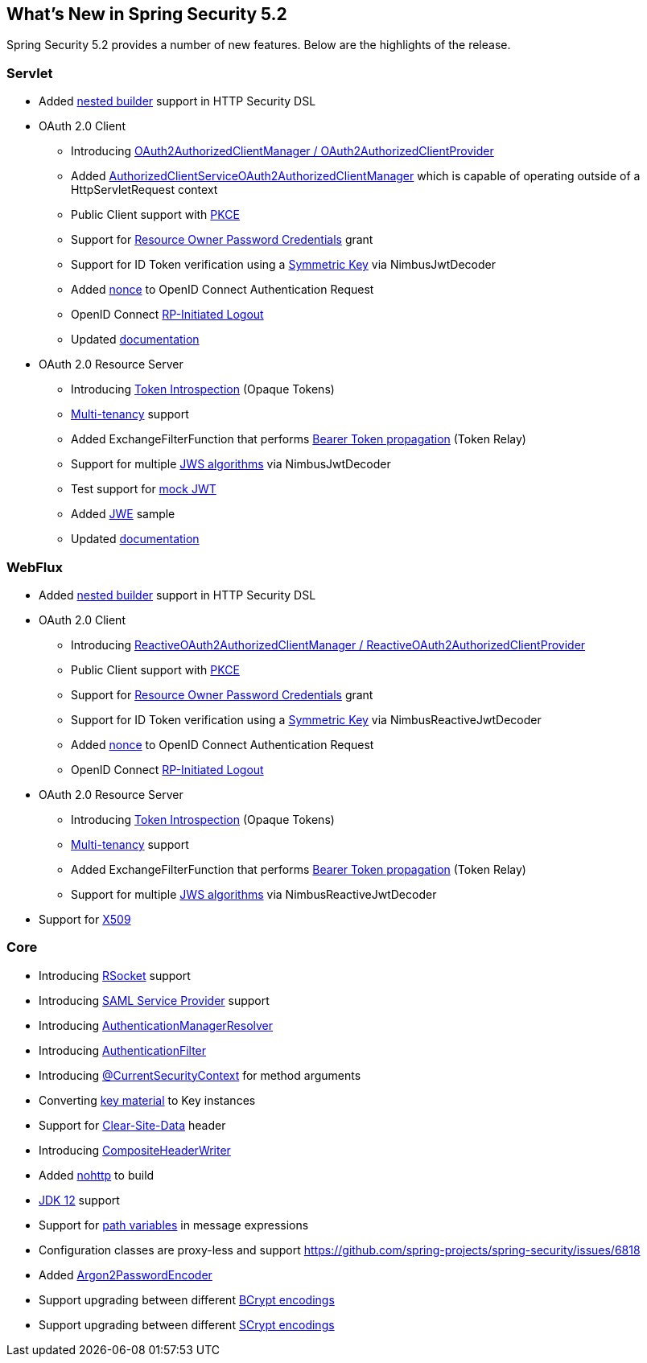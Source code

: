 [[new]]
== What's New in Spring Security 5.2

Spring Security 5.2 provides a number of new features.
Below are the highlights of the release.

=== Servlet

* Added https://github.com/spring-projects/spring-security/issues/5557[nested builder] support in HTTP Security DSL
* OAuth 2.0 Client
** Introducing https://github.com/spring-projects/spring-security/pull/6845[OAuth2AuthorizedClientManager / OAuth2AuthorizedClientProvider]
** Added https://github.com/spring-projects/spring-security/issues/7122[AuthorizedClientServiceOAuth2AuthorizedClientManager] which is capable of operating outside of a HttpServletRequest context
** Public Client support with https://github.com/spring-projects/spring-security/issues/6446[PKCE]
** Support for https://github.com/spring-projects/spring-security/issues/6003[Resource Owner Password Credentials] grant
** Support for ID Token verification using a https://github.com/spring-projects/spring-security/issues/5465[Symmetric Key] via NimbusJwtDecoder
** Added https://github.com/spring-projects/spring-security/issues/4442[nonce] to OpenID Connect Authentication Request
** OpenID Connect https://github.com/spring-projects/spring-security/issues/5350[RP-Initiated Logout]
** Updated <<oauth2client, documentation>>
* OAuth 2.0 Resource Server
** Introducing https://github.com/spring-projects/spring-security/issues/5200[Token Introspection] (Opaque Tokens)
** https://github.com/spring-projects/spring-security/issues/5351[Multi-tenancy] support
** Added ExchangeFilterFunction that performs https://github.com/spring-projects/spring-security/issues/5334[Bearer Token propagation] (Token Relay)
** Support for multiple https://github.com/spring-projects/spring-security/issues/6883[JWS algorithms] via NimbusJwtDecoder
** Test support for https://github.com/spring-projects/spring-security/issues/6634[mock JWT]
** Added https://github.com/spring-projects/spring-security/issues/7033[JWE] sample
** Updated <<oauth2resourceserver, documentation>>

=== WebFlux

* Added https://github.com/spring-projects/spring-security/issues/7107[nested builder] support in HTTP Security DSL
* OAuth 2.0 Client
** Introducing https://github.com/spring-projects/spring-security/pull/7116[ReactiveOAuth2AuthorizedClientManager / ReactiveOAuth2AuthorizedClientProvider]
** Public Client support with https://github.com/spring-projects/spring-security/issues/6446[PKCE]
** Support for https://github.com/spring-projects/spring-security/issues/6003[Resource Owner Password Credentials] grant
** Support for ID Token verification using a https://github.com/spring-projects/spring-security/issues/5465[Symmetric Key] via NimbusReactiveJwtDecoder
** Added https://github.com/spring-projects/spring-security/issues/4442[nonce] to OpenID Connect Authentication Request
** OpenID Connect https://github.com/spring-projects/spring-security/issues/5350[RP-Initiated Logout]
* OAuth 2.0 Resource Server
** Introducing https://github.com/spring-projects/spring-security/issues/6513[Token Introspection] (Opaque Tokens)
** https://github.com/spring-projects/spring-security/issues/6727[Multi-tenancy] support
** Added ExchangeFilterFunction that performs https://github.com/spring-projects/spring-security/issues/7284[Bearer Token propagation] (Token Relay)
** Support for multiple https://github.com/spring-projects/spring-security/issues/6883[JWS algorithms] via NimbusReactiveJwtDecoder
* Support for https://github.com/spring-projects/spring-security/issues/5038[X509]

=== Core

* Introducing <<rsoket,RSocket>> support
* Introducing https://github.com/spring-projects/spring-security/issues/6019[SAML Service Provider] support
* Introducing https://github.com/spring-projects/spring-security/issues/6722[AuthenticationManagerResolver]
* Introducing https://github.com/spring-projects/spring-security/issues/6506[AuthenticationFilter]
* Introducing https://github.com/spring-projects/spring-security/issues/6546[@CurrentSecurityContext] for method arguments
* Converting https://github.com/spring-projects/spring-security/issues/6494[key material] to Key instances
* Support for https://github.com/spring-projects/spring-security/issues/4187[Clear-Site-Data] header
* Introducing https://github.com/spring-projects/spring-security/issues/6453[CompositeHeaderWriter]
* Added https://spring.io/blog/2019/06/10/announcing-nohttp[nohttp] to build
* https://github.com/spring-projects/spring-security/issues/6774[JDK 12] support
* Support for https://github.com/spring-projects/spring-security/issues/4469[path variables] in message expressions
* Configuration classes are proxy-less and support https://github.com/spring-projects/spring-security/issues/6818[proxyBeanMethods=false]
* Added https://github.com/spring-projects/spring-security/issues/5354[Argon2PasswordEncoder]
* Support upgrading between different https://github.com/spring-projects/spring-security/pull/7042[BCrypt encodings]
* Support upgrading between different https://github.com/spring-projects/spring-security/pull/7057[SCrypt encodings]
